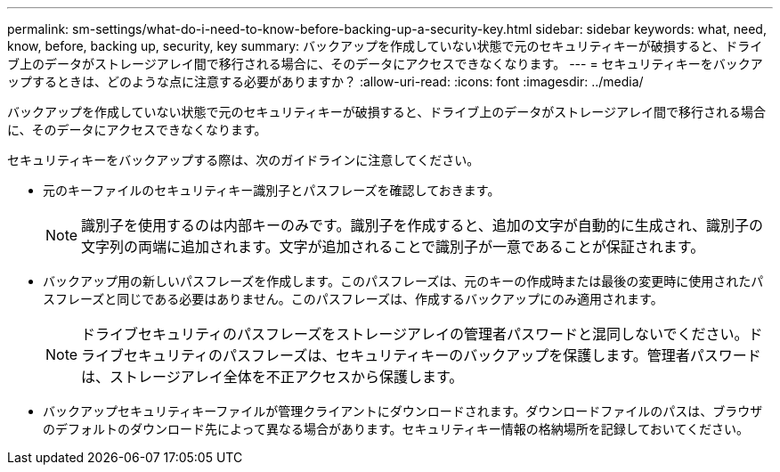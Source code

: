 ---
permalink: sm-settings/what-do-i-need-to-know-before-backing-up-a-security-key.html 
sidebar: sidebar 
keywords: what, need, know, before, backing up, security, key 
summary: バックアップを作成していない状態で元のセキュリティキーが破損すると、ドライブ上のデータがストレージアレイ間で移行される場合に、そのデータにアクセスできなくなります。 
---
= セキュリティキーをバックアップするときは、どのような点に注意する必要がありますか？
:allow-uri-read: 
:icons: font
:imagesdir: ../media/


[role="lead"]
バックアップを作成していない状態で元のセキュリティキーが破損すると、ドライブ上のデータがストレージアレイ間で移行される場合に、そのデータにアクセスできなくなります。

セキュリティキーをバックアップする際は、次のガイドラインに注意してください。

* 元のキーファイルのセキュリティキー識別子とパスフレーズを確認しておきます。
+
[NOTE]
====
識別子を使用するのは内部キーのみです。識別子を作成すると、追加の文字が自動的に生成され、識別子の文字列の両端に追加されます。文字が追加されることで識別子が一意であることが保証されます。

====
* バックアップ用の新しいパスフレーズを作成します。このパスフレーズは、元のキーの作成時または最後の変更時に使用されたパスフレーズと同じである必要はありません。このパスフレーズは、作成するバックアップにのみ適用されます。
+
[NOTE]
====
ドライブセキュリティのパスフレーズをストレージアレイの管理者パスワードと混同しないでください。ドライブセキュリティのパスフレーズは、セキュリティキーのバックアップを保護します。管理者パスワードは、ストレージアレイ全体を不正アクセスから保護します。

====
* バックアップセキュリティキーファイルが管理クライアントにダウンロードされます。ダウンロードファイルのパスは、ブラウザのデフォルトのダウンロード先によって異なる場合があります。セキュリティキー情報の格納場所を記録しておいてください。

